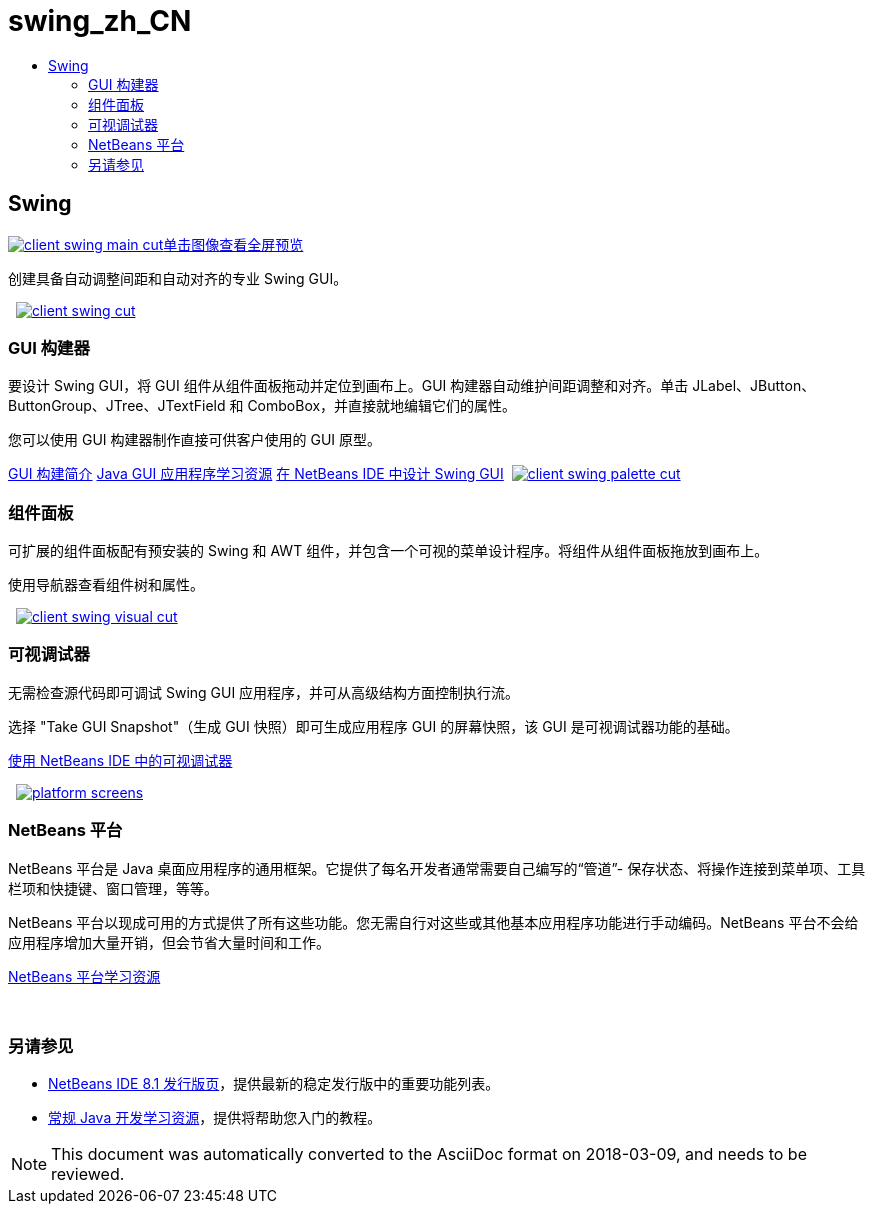 // 
//     Licensed to the Apache Software Foundation (ASF) under one
//     or more contributor license agreements.  See the NOTICE file
//     distributed with this work for additional information
//     regarding copyright ownership.  The ASF licenses this file
//     to you under the Apache License, Version 2.0 (the
//     "License"); you may not use this file except in compliance
//     with the License.  You may obtain a copy of the License at
// 
//       http://www.apache.org/licenses/LICENSE-2.0
// 
//     Unless required by applicable law or agreed to in writing,
//     software distributed under the License is distributed on an
//     "AS IS" BASIS, WITHOUT WARRANTIES OR CONDITIONS OF ANY
//     KIND, either express or implied.  See the License for the
//     specific language governing permissions and limitations
//     under the License.
//

= swing_zh_CN
:jbake-type: page
:jbake-tags: old-site, needs-review
:jbake-status: published
:keywords: Apache NetBeans  swing_zh_CN
:description: Apache NetBeans  swing_zh_CN
:toc: left
:toc-title:

 

== Swing

link:client-swing-main-full.png[image:client-swing-main-cut.png[][font-11]#单击图像查看全屏预览#]

创建具备自动调整间距和自动对齐的专业 Swing GUI。

    [overview-right]#link:client-swing-full.png[image:client-swing-cut.png[]]#

=== GUI 构建器

要设计 Swing GUI，将 GUI 组件从组件面板拖动并定位到画布上。GUI 构建器自动维护间距调整和对齐。单击 JLabel、JButton、ButtonGroup、JTree、JTextField 和 ComboBox，并直接就地编辑它们的属性。

您可以使用 GUI 构建器制作直接可供客户使用的 GUI 原型。

link:../../kb/docs/java/gui-functionality.html[GUI 构建简介]
link:../../kb/trails/matisse.html[Java GUI 应用程序学习资源]
link:../../kb/docs/java/gui-builder-screencast.html[在 NetBeans IDE 中设计 Swing GUI]     [overview-left]#link:client-swing-palette-full.png[image:client-swing-palette-cut.png[]]#

=== 组件面板

可扩展的组件面板配有预安装的 Swing 和 AWT 组件，并包含一个可视的菜单设计程序。将组件从组件面板拖放到画布上。

使用导航器查看组件树和属性。

     [overview-right]#link:client-swing-visual-full.png[image:client-swing-visual-cut.png[]]#

=== 可视调试器

无需检查源代码即可调试 Swing GUI 应用程序，并可从高级结构方面控制执行流。

选择 "Take GUI Snapshot"（生成 GUI 快照）即可生成应用程序 GUI 的屏幕快照，该 GUI 是可视调试器功能的基础。

link:../../kb/docs/java/debug-visual.html[使用 NetBeans IDE 中的可视调试器]

     [overview-left]#link:platform-screens.png[image:platform-screens.png[]]#

=== NetBeans 平台

NetBeans 平台是 Java 桌面应用程序的通用框架。它提供了每名开发者通常需要自己编写的“管道”- 保存状态、将操作连接到菜单项、工具栏项和快捷键、窗口管理，等等。

NetBeans 平台以现成可用的方式提供了所有这些功能。您无需自行对这些或其他基本应用程序功能进行手动编码。NetBeans 平台不会给应用程序增加大量开销，但会节省大量时间和工作。

link:https://netbeans.org/features/platform/all-docs.html[NetBeans 平台学习资源]

 

=== 另请参见

* link:../../community/releases/81/index.html[NetBeans IDE 8.1 发行版页]，提供最新的稳定发行版中的重要功能列表。
* link:../../kb/trails/java-se.html[常规 Java 开发学习资源]，提供将帮助您入门的教程。

NOTE: This document was automatically converted to the AsciiDoc format on 2018-03-09, and needs to be reviewed.
